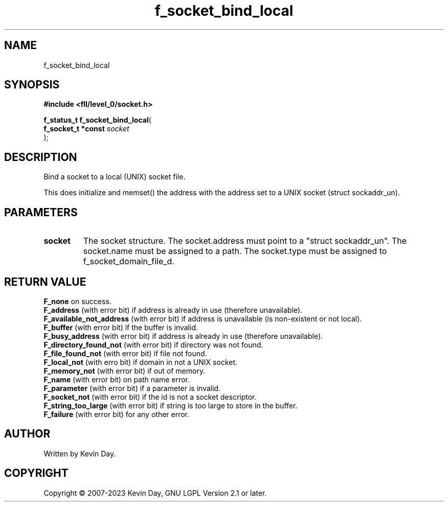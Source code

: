 .TH f_socket_bind_local "3" "July 2023" "FLL - Featureless Linux Library 0.6.8" "Library Functions"
.SH "NAME"
f_socket_bind_local
.SH SYNOPSIS
.nf
.B #include <fll/level_0/socket.h>
.sp
\fBf_status_t f_socket_bind_local\fP(
    \fBf_socket_t *const \fP\fIsocket\fP
);
.fi
.SH DESCRIPTION
.PP
Bind a socket to a local (UNIX) socket file.
.PP
This does initialize and memset() the address with the address set to a UNIX socket (struct sockaddr_un).
.SH PARAMETERS
.TP
.B socket
The socket structure. The socket.address must point to a "struct sockaddr_un". The socket.name must be assigned to a path. The socket.type must be assigned to f_socket_domain_file_d.

.SH RETURN VALUE
\fBF_none\fP on success.
.br
\fBF_address\fP (with error bit) if address is already in use (therefore unavailable).
.br
\fBF_available_not_address\fP (with error bit) if address is unavailable (is non-existent or not local).
.br
\fBF_buffer\fP (with error bit) if the buffer is invalid.
.br
\fBF_busy_address\fP (with error bit) if address is already in use (therefore unavailable).
.br
\fBF_directory_found_not\fP (with error bit) if directory was not found.
.br
\fBF_file_found_not\fP (with error bit) if file not found.
.br
\fBF_local_not\fP (with erro bit) if domain in not a UNIX socket.
.br
\fBF_memory_not\fP (with error bit) if out of memory.
.br
\fBF_name\fP (with error bit) on path name error.
.br
\fBF_parameter\fP (with error bit) if a parameter is invalid.
.br
\fBF_socket_not\fP (with error bit) if the id is not a socket descriptor.
.br
\fBF_string_too_large\fP (with error bit) if string is too large to store in the buffer.
.br
\fBF_failure\fP (with error bit) for any other error.
.SH AUTHOR
Written by Kevin Day.
.SH COPYRIGHT
.PP
Copyright \(co 2007-2023 Kevin Day, GNU LGPL Version 2.1 or later.
